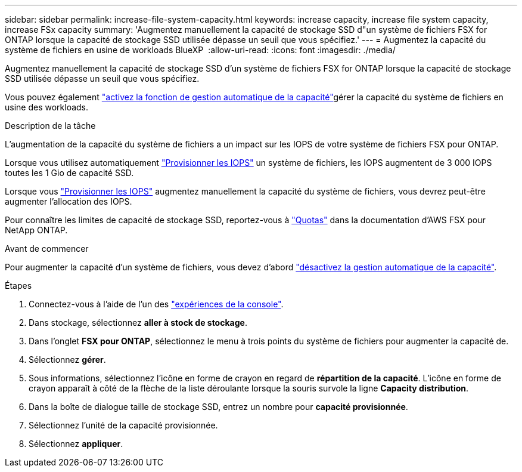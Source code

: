---
sidebar: sidebar 
permalink: increase-file-system-capacity.html 
keywords: increase capacity, increase file system capacity, increase FSx capacity 
summary: 'Augmentez manuellement la capacité de stockage SSD d"un système de fichiers FSX for ONTAP lorsque la capacité de stockage SSD utilisée dépasse un seuil que vous spécifiez.' 
---
= Augmentez la capacité du système de fichiers en usine de workloads BlueXP 
:allow-uri-read: 
:icons: font
:imagesdir: ./media/


[role="lead"]
Augmentez manuellement la capacité de stockage SSD d'un système de fichiers FSX for ONTAP lorsque la capacité de stockage SSD utilisée dépasse un seuil que vous spécifiez.

Vous pouvez également link:enable-auto-capacity-management.html["activez la fonction de gestion automatique de la capacité"]gérer la capacité du système de fichiers en usine des workloads.

.Description de la tâche
L'augmentation de la capacité du système de fichiers a un impact sur les IOPS de votre système de fichiers FSX pour ONTAP.

Lorsque vous utilisez automatiquement link:provision-iops.html["Provisionner les IOPS"] un système de fichiers, les IOPS augmentent de 3 000 IOPS toutes les 1 Gio de capacité SSD.

Lorsque vous link:provision-iops.html["Provisionner les IOPS"] augmentez manuellement la capacité du système de fichiers, vous devrez peut-être augmenter l'allocation des IOPS.

Pour connaître les limites de capacité de stockage SSD, reportez-vous à link:https://docs.aws.amazon.com/fsx/latest/ONTAPGuide/limits.html["Quotas"^] dans la documentation d'AWS FSX pour NetApp ONTAP.

.Avant de commencer
Pour augmenter la capacité d'un système de fichiers, vous devez d'abord link:enable-auto-capacity-management.html["désactivez la gestion automatique de la capacité"].

.Étapes
. Connectez-vous à l'aide de l'un des link:https://docs.netapp.com/us-en/workload-setup-admin/console-experiences.html["expériences de la console"^].
. Dans stockage, sélectionnez *aller à stock de stockage*.
. Dans l'onglet *FSX pour ONTAP*, sélectionnez le menu à trois points du système de fichiers pour augmenter la capacité de.
. Sélectionnez *gérer*.
. Sous informations, sélectionnez l'icône en forme de crayon en regard de *répartition de la capacité*. L'icône en forme de crayon apparaît à côté de la flèche de la liste déroulante lorsque la souris survole la ligne *Capacity distribution*.
. Dans la boîte de dialogue taille de stockage SSD, entrez un nombre pour *capacité provisionnée*.
. Sélectionnez l'unité de la capacité provisionnée.
. Sélectionnez *appliquer*.

